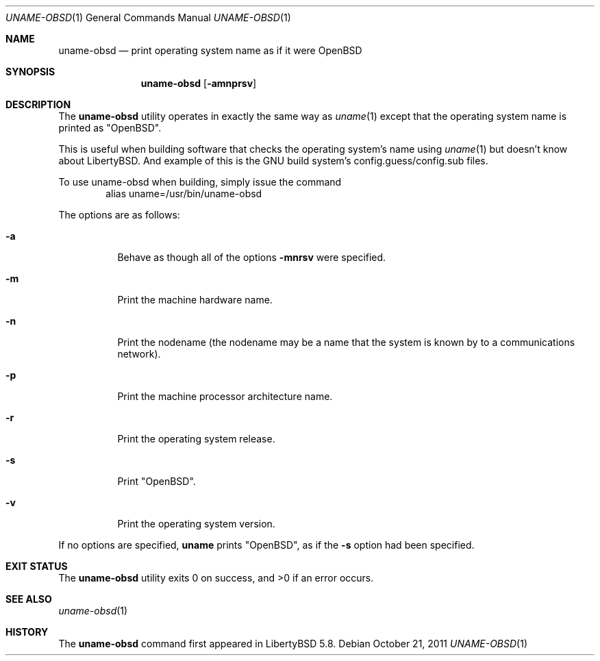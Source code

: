 .\"	$OpenBSD: uname.1,v 1.17 2011/10/21 14:48:02 ajacoutot Exp $
.\"
.\" Copyright (c) 1990 The Regents of the University of California.
.\" All rights reserved.
.\"
.\" Redistribution and use in source and binary forms, with or without
.\" modification, are permitted provided that the following conditions
.\" are met:
.\" 1. Redistributions of source code must retain the above copyright
.\"    notice, this list of conditions and the following disclaimer.
.\" 2. Redistributions in binary form must reproduce the above copyright
.\"    notice, this list of conditions and the following disclaimer in the
.\"    documentation and/or other materials provided with the distribution.
.\" 3. Neither the name of the University nor the names of its contributors
.\"    may be used to endorse or promote products derived from this software
.\"    without specific prior written permission.
.\"
.\" THIS SOFTWARE IS PROVIDED BY THE REGENTS AND CONTRIBUTORS ``AS IS'' AND
.\" ANY EXPRESS OR IMPLIED WARRANTIES, INCLUDING, BUT NOT LIMITED TO, THE
.\" IMPLIED WARRANTIES OF MERCHANTABILITY AND FITNESS FOR A PARTICULAR PURPOSE
.\" ARE DISCLAIMED.  IN NO EVENT SHALL THE REGENTS OR CONTRIBUTORS BE LIABLE
.\" FOR ANY DIRECT, INDIRECT, INCIDENTAL, SPECIAL, EXEMPLARY, OR CONSEQUENTIAL
.\" DAMAGES (INCLUDING, BUT NOT LIMITED TO, PROCUREMENT OF SUBSTITUTE GOODS
.\" OR SERVICES; LOSS OF USE, DATA, OR PROFITS; OR BUSINESS INTERRUPTION)
.\" HOWEVER CAUSED AND ON ANY THEORY OF LIABILITY, WHETHER IN CONTRACT, STRICT
.\" LIABILITY, OR TORT (INCLUDING NEGLIGENCE OR OTHERWISE) ARISING IN ANY WAY
.\" OUT OF THE USE OF THIS SOFTWARE, EVEN IF ADVISED OF THE POSSIBILITY OF
.\" SUCH DAMAGE.
.\"
.\"     from: @(#)du.1	6.13 (Berkeley) 6/20/91
.\"
.Dd $Mdocdate: October 21 2011 $
.Dt UNAME-OBSD 1
.Os
.Sh NAME
.Nm uname-obsd
.Nd print operating system name as if it were OpenBSD
.Sh SYNOPSIS
.Nm uname-obsd
.Op Fl amnprsv
.Sh DESCRIPTION
The
.Nm uname-obsd
utility operates in exactly the same way as
.Xr uname 1
except that the operating system name is printed as "OpenBSD".
.Pp
This is useful when building software that checks the operating
system's name using
.Xr uname 1
but doesn't know about LibertyBSD. And example of this is the GNU
build system's config.guess/config.sub files.
.Pp
To use uname-obsd when building, simply issue the command
.D1 alias uname=/usr/bin/uname-obsd
.Pp
The options are as follows:
.Bl -tag -width Ds
.It Fl a
Behave as though all of the options
.Fl mnrsv
were specified.
.It Fl m
Print the machine hardware name.
.It Fl n
Print the nodename (the nodename may be a name
that the system is known by to a communications
network).
.It Fl p
Print the machine processor architecture name.
.It Fl r
Print the operating system release.
.It Fl s
Print "OpenBSD".
.It Fl v
Print the operating system version.
.El
.Pp
If no options are specified,
.Nm uname
prints "OpenBSD", as if the
.Fl s
option had been specified.
.Sh EXIT STATUS
.Ex -std uname-obsd
.Sh SEE ALSO
.Xr uname-obsd 1
.Sh HISTORY
The
.Nm
command first appeared in LibertyBSD 5.8.
